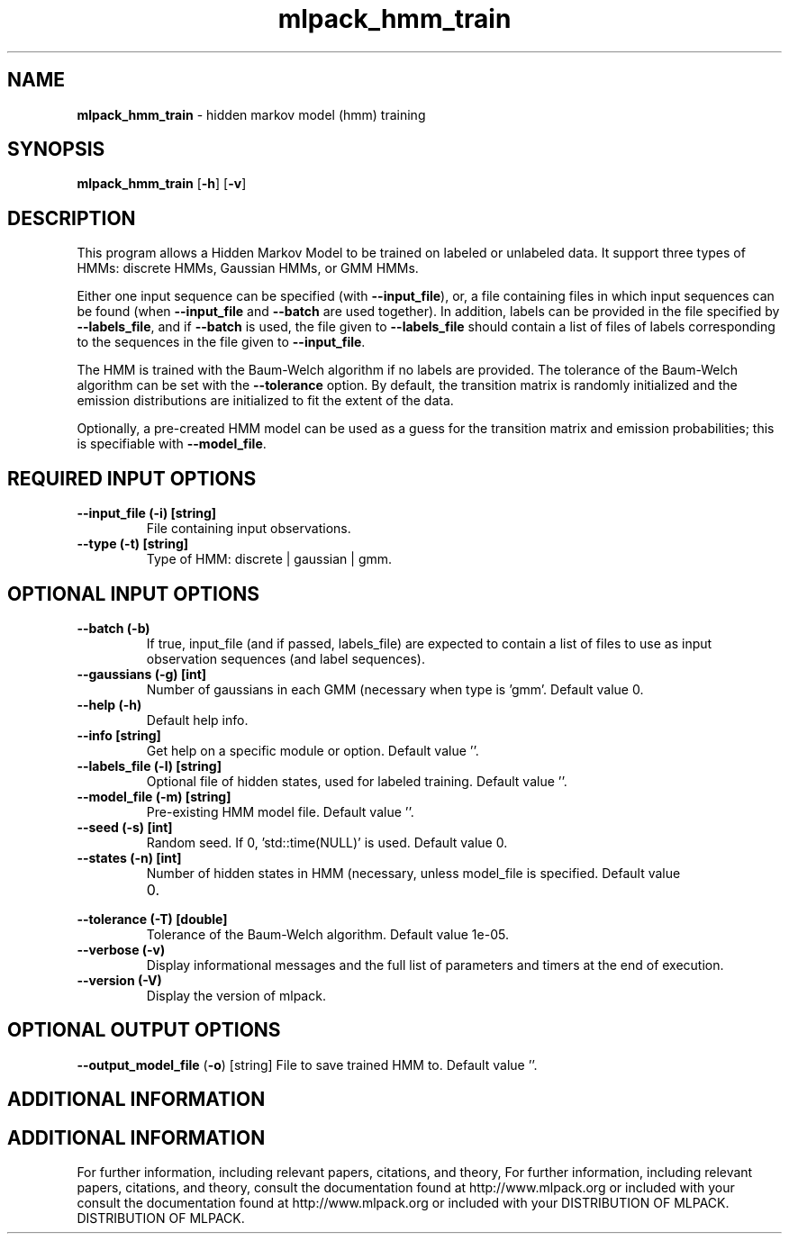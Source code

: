 .\" Text automatically generated by txt2man
.TH mlpack_hmm_train  "1" "" ""
.SH NAME
\fBmlpack_hmm_train \fP- hidden markov model (hmm) training
.SH SYNOPSIS
.nf
.fam C
 \fBmlpack_hmm_train\fP [\fB-h\fP] [\fB-v\fP]  
.fam T
.fi
.fam T
.fi
.SH DESCRIPTION


This program allows a Hidden Markov Model to be trained on labeled or
unlabeled data. It support three types of HMMs: discrete HMMs, Gaussian HMMs,
or GMM HMMs.
.PP
Either one input sequence can be specified (with \fB--input_file\fP), or, a file
containing files in which input sequences can be found (when \fB--input_file\fP and
\fB--batch\fP are used together). In addition, labels can be provided in the file
specified by \fB--labels_file\fP, and if \fB--batch\fP is used, the file given to
\fB--labels_file\fP should contain a list of files of labels corresponding to the
sequences in the file given to \fB--input_file\fP.
.PP
The HMM is trained with the Baum-Welch algorithm if no labels are provided. 
The tolerance of the Baum-Welch algorithm can be set with the \fB--tolerance\fP
option. By default, the transition matrix is randomly initialized and the
emission distributions are initialized to fit the extent of the data.
.PP
Optionally, a pre-created HMM model can be used as a guess for the transition
matrix and emission probabilities; this is specifiable with \fB--model_file\fP.
.SH REQUIRED INPUT OPTIONS 

.TP
.B
\fB--input_file\fP (\fB-i\fP) [string]
File containing input observations.
.TP
.B
\fB--type\fP (\fB-t\fP) [string]
Type of HMM: discrete | gaussian | gmm.
.SH OPTIONAL INPUT OPTIONS 

.TP
.B
\fB--batch\fP (\fB-b\fP)
If true, input_file (and if passed, labels_file)
are expected to contain a list of files to use
as input observation sequences (and label
sequences).
.TP
.B
\fB--gaussians\fP (\fB-g\fP) [int]
Number of gaussians in each GMM (necessary when
type is 'gmm'. Default value 0.
.TP
.B
\fB--help\fP (\fB-h\fP)
Default help info.
.TP
.B
\fB--info\fP [string]
Get help on a specific module or option. 
Default value ''.
.TP
.B
\fB--labels_file\fP (\fB-l\fP) [string]
Optional file of hidden states, used for labeled
training. Default value ''.
.TP
.B
\fB--model_file\fP (\fB-m\fP) [string]
Pre-existing HMM model file. Default value ''.
.TP
.B
\fB--seed\fP (\fB-s\fP) [int]
Random seed. If 0, 'std::time(NULL)' is used. 
Default value 0.
.TP
.B
\fB--states\fP (\fB-n\fP) [int]
Number of hidden states in HMM (necessary,
unless model_file is specified. Default value
.RS
.IP 0. 4

.RE
.TP
.B
\fB--tolerance\fP (\fB-T\fP) [double]
Tolerance of the Baum-Welch algorithm. Default
value 1e-05.
.TP
.B
\fB--verbose\fP (\fB-v\fP)
Display informational messages and the full list
of parameters and timers at the end of
execution.
.TP
.B
\fB--version\fP (\fB-V\fP)
Display the version of mlpack.
.SH OPTIONAL OUTPUT OPTIONS 

\fB--output_model_file\fP (\fB-o\fP) [string] 
File to save trained HMM to. Default value ''.
.SH ADDITIONAL INFORMATION
.SH ADDITIONAL INFORMATION


For further information, including relevant papers, citations, and theory,
For further information, including relevant papers, citations, and theory,
consult the documentation found at http://www.mlpack.org or included with your
consult the documentation found at http://www.mlpack.org or included with your
DISTRIBUTION OF MLPACK.
DISTRIBUTION OF MLPACK.
